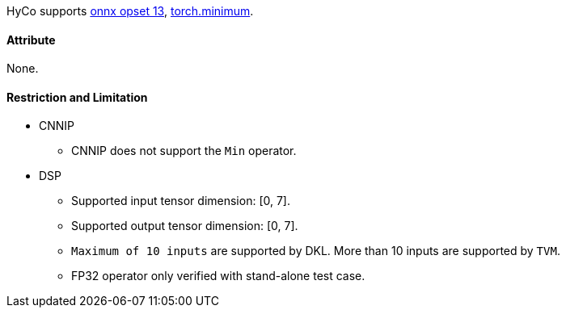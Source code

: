 HyCo supports https://github.com/onnx/onnx/blob/main/docs/Operators.md#Min[onnx opset 13], https://pytorch.org/docs/stable/generated/torch.minimum.html[torch.minimum].

==== Attribute

None.

==== Restriction and Limitation

* CNNIP
** CNNIP does not support the `Min` operator.

* DSP
** Supported input tensor dimension: [0, 7].
** Supported output tensor dimension: [0, 7].
** `Maximum of 10 inputs` are supported by DKL. More than 10 inputs are supported by `TVM`.
** FP32 operator only verified with stand-alone test case.
